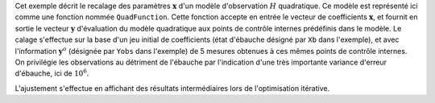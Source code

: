 .. index:: single: 3DVAR (exemple)

Cet exemple décrit le recalage des paramètres :math:`\mathbf{x}` d'un modèle
d'observation :math:`H` quadratique. Ce modèle est représenté ici comme une
fonction nommée ``QuadFunction``. Cette fonction accepte en entrée le vecteur
de coefficients :math:`\mathbf{x}`, et fournit en sortie le vecteur
:math:`\mathbf{y}` d'évaluation du modèle quadratique aux points de contrôle
internes prédéfinis dans le modèle. Le calage s'effectue sur la base d'un jeu
initial de coefficients (état d'ébauche désigné par ``Xb`` dans l'exemple), et
avec l'information :math:`\mathbf{y}^o` (désignée par ``Yobs`` dans l'exemple)
de 5 mesures obtenues à ces mêmes points de contrôle internes. On privilégie
les observations au détriment de l'ébauche par l'indication d'une très
importante variance d'erreur d'ébauche, ici de :math:`10^{6}`.

L'ajustement s'effectue en affichant des résultats intermédiaires lors de
l'optimisation itérative.
